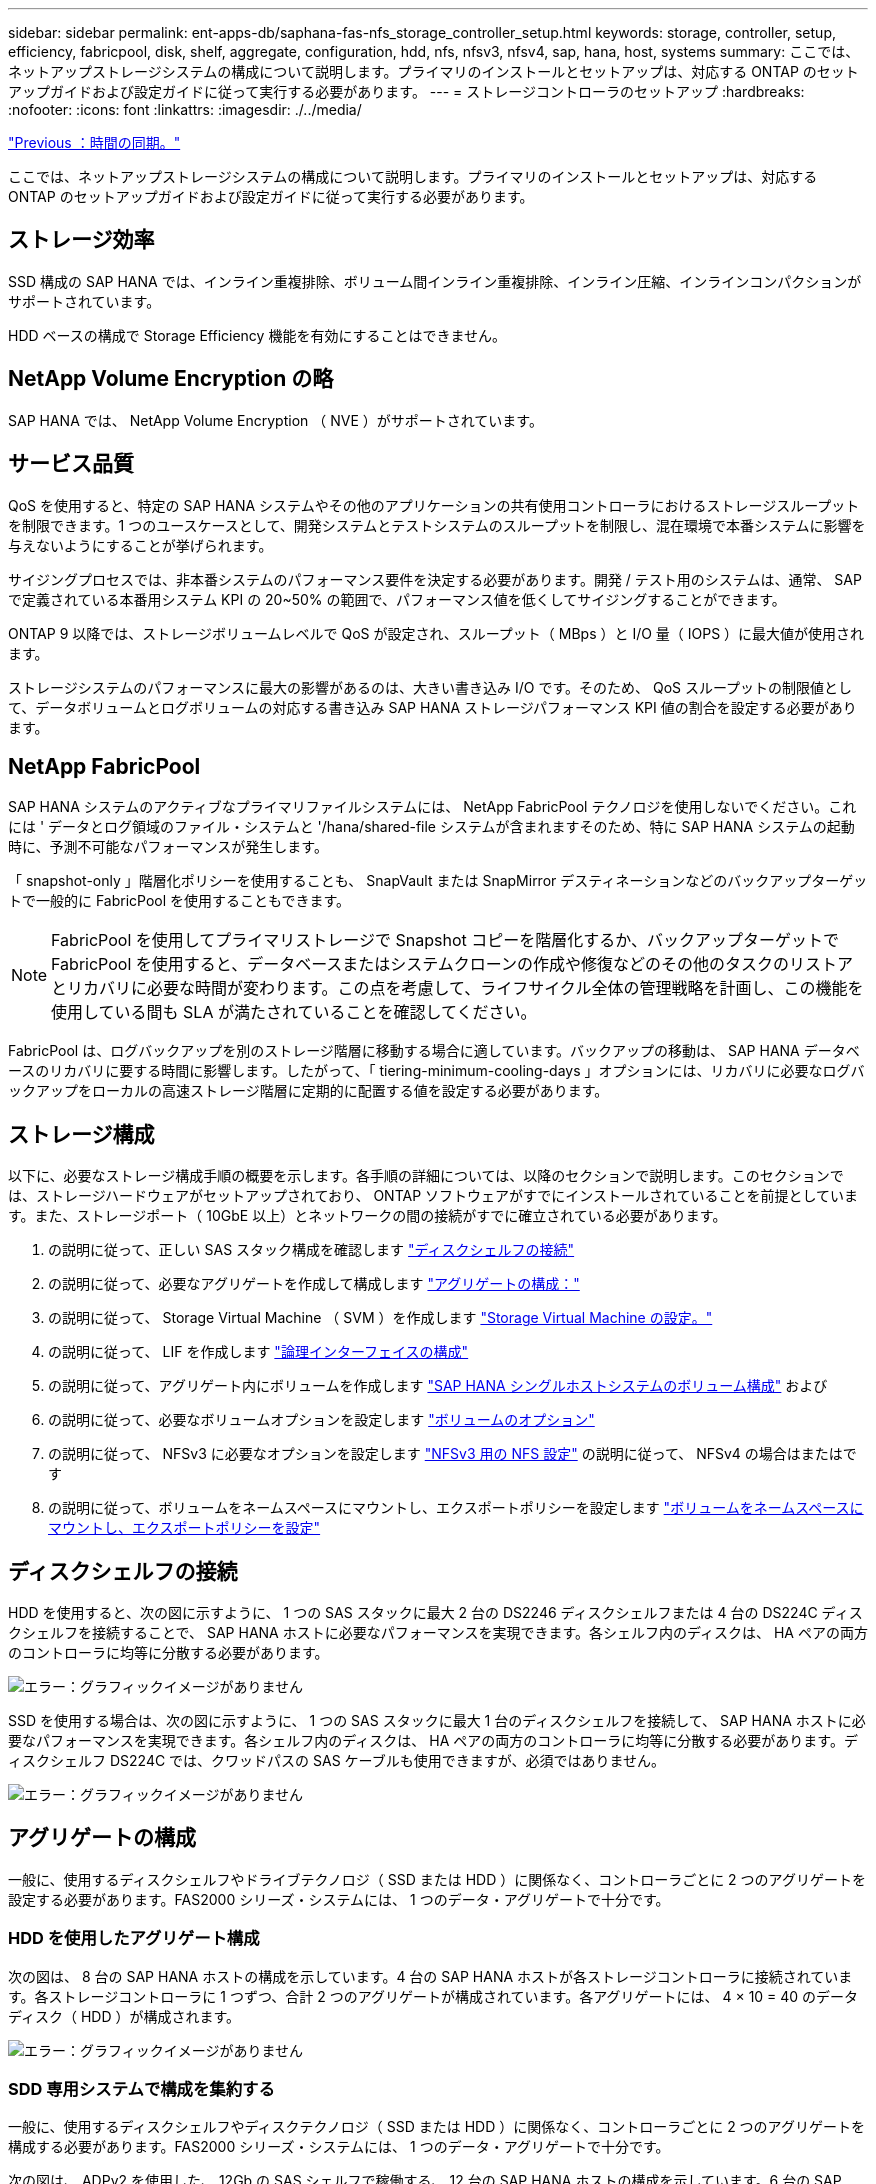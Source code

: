 ---
sidebar: sidebar 
permalink: ent-apps-db/saphana-fas-nfs_storage_controller_setup.html 
keywords: storage, controller, setup, efficiency, fabricpool, disk, shelf, aggregate, configuration, hdd, nfs, nfsv3, nfsv4, sap, hana, host, systems 
summary: ここでは、ネットアップストレージシステムの構成について説明します。プライマリのインストールとセットアップは、対応する ONTAP のセットアップガイドおよび設定ガイドに従って実行する必要があります。 
---
= ストレージコントローラのセットアップ
:hardbreaks:
:nofooter: 
:icons: font
:linkattrs: 
:imagesdir: ./../media/


link:saphana-fas-nfs_time_synchronization.html["Previous ：時間の同期。"]

ここでは、ネットアップストレージシステムの構成について説明します。プライマリのインストールとセットアップは、対応する ONTAP のセットアップガイドおよび設定ガイドに従って実行する必要があります。



== ストレージ効率

SSD 構成の SAP HANA では、インライン重複排除、ボリューム間インライン重複排除、インライン圧縮、インラインコンパクションがサポートされています。

HDD ベースの構成で Storage Efficiency 機能を有効にすることはできません。



== NetApp Volume Encryption の略

SAP HANA では、 NetApp Volume Encryption （ NVE ）がサポートされています。



== サービス品質

QoS を使用すると、特定の SAP HANA システムやその他のアプリケーションの共有使用コントローラにおけるストレージスループットを制限できます。1 つのユースケースとして、開発システムとテストシステムのスループットを制限し、混在環境で本番システムに影響を与えないようにすることが挙げられます。

サイジングプロセスでは、非本番システムのパフォーマンス要件を決定する必要があります。開発 / テスト用のシステムは、通常、 SAP で定義されている本番用システム KPI の 20~50% の範囲で、パフォーマンス値を低くしてサイジングすることができます。

ONTAP 9 以降では、ストレージボリュームレベルで QoS が設定され、スループット（ MBps ）と I/O 量（ IOPS ）に最大値が使用されます。

ストレージシステムのパフォーマンスに最大の影響があるのは、大きい書き込み I/O です。そのため、 QoS スループットの制限値として、データボリュームとログボリュームの対応する書き込み SAP HANA ストレージパフォーマンス KPI 値の割合を設定する必要があります。



== NetApp FabricPool

SAP HANA システムのアクティブなプライマリファイルシステムには、 NetApp FabricPool テクノロジを使用しないでください。これには ' データとログ領域のファイル・システムと '/hana/shared-file システムが含まれますそのため、特に SAP HANA システムの起動時に、予測不可能なパフォーマンスが発生します。

「 snapshot-only 」階層化ポリシーを使用することも、 SnapVault または SnapMirror デスティネーションなどのバックアップターゲットで一般的に FabricPool を使用することもできます。


NOTE: FabricPool を使用してプライマリストレージで Snapshot コピーを階層化するか、バックアップターゲットで FabricPool を使用すると、データベースまたはシステムクローンの作成や修復などのその他のタスクのリストアとリカバリに必要な時間が変わります。この点を考慮して、ライフサイクル全体の管理戦略を計画し、この機能を使用している間も SLA が満たされていることを確認してください。

FabricPool は、ログバックアップを別のストレージ階層に移動する場合に適しています。バックアップの移動は、 SAP HANA データベースのリカバリに要する時間に影響します。したがって、「 tiering-minimum-cooling-days 」オプションには、リカバリに必要なログバックアップをローカルの高速ストレージ階層に定期的に配置する値を設定する必要があります。



== ストレージ構成

以下に、必要なストレージ構成手順の概要を示します。各手順の詳細については、以降のセクションで説明します。このセクションでは、ストレージハードウェアがセットアップされており、 ONTAP ソフトウェアがすでにインストールされていることを前提としています。また、ストレージポート（ 10GbE 以上）とネットワークの間の接続がすでに確立されている必要があります。

. の説明に従って、正しい SAS スタック構成を確認します link:saphana-fas-nfs_storage_controller_setup.html#disk-shelf-connection["ディスクシェルフの接続"]
. の説明に従って、必要なアグリゲートを作成して構成します link:saphana-fas-nfs_storage_controller_setup.html#aggregate-configuration["アグリゲートの構成："]
. の説明に従って、 Storage Virtual Machine （ SVM ）を作成します link:saphana-fas-nfs_storage_controller_setup.html#storage-virtual-machine-configuration["Storage Virtual Machine の設定。"]
. の説明に従って、 LIF を作成します link:saphana-fas-nfs_storage_controller_setup.html#logical-interface-configuration["論理インターフェイスの構成"]
. の説明に従って、アグリゲート内にボリュームを作成します link:saphana-fas-nfs_storage_controller_setup.html#volume-configuration-for-sap-hana-single-host-systems["SAP HANA シングルホストシステムのボリューム構成"] および 
. の説明に従って、必要なボリュームオプションを設定します link:saphana-fas-nfs_storage_controller_setup.html#volume-options["ボリュームのオプション"]
. の説明に従って、 NFSv3 に必要なオプションを設定します link:saphana-fas-nfs_storage_controller_setup.html#nfs-configuration-for-nfsv3["NFSv3 用の NFS 設定"] の説明に従って、 NFSv4 の場合はまたはです 
. の説明に従って、ボリュームをネームスペースにマウントし、エクスポートポリシーを設定します link:saphana-fas-nfs_storage_controller_setup.html#mount-volumes-to-namespace-and-set-export-policies["ボリュームをネームスペースにマウントし、エクスポートポリシーを設定"]




== ディスクシェルフの接続

HDD を使用すると、次の図に示すように、 1 つの SAS スタックに最大 2 台の DS2246 ディスクシェルフまたは 4 台の DS224C ディスクシェルフを接続することで、 SAP HANA ホストに必要なパフォーマンスを実現できます。各シェルフ内のディスクは、 HA ペアの両方のコントローラに均等に分散する必要があります。

image:saphana-fas-nfs_image13.png["エラー：グラフィックイメージがありません"]

SSD を使用する場合は、次の図に示すように、 1 つの SAS スタックに最大 1 台のディスクシェルフを接続して、 SAP HANA ホストに必要なパフォーマンスを実現できます。各シェルフ内のディスクは、 HA ペアの両方のコントローラに均等に分散する必要があります。ディスクシェルフ DS224C では、クワッドパスの SAS ケーブルも使用できますが、必須ではありません。

image:saphana-fas-nfs_image14.png["エラー：グラフィックイメージがありません"]



== アグリゲートの構成

一般に、使用するディスクシェルフやドライブテクノロジ（ SSD または HDD ）に関係なく、コントローラごとに 2 つのアグリゲートを設定する必要があります。FAS2000 シリーズ・システムには、 1 つのデータ・アグリゲートで十分です。



=== HDD を使用したアグリゲート構成

次の図は、 8 台の SAP HANA ホストの構成を示しています。4 台の SAP HANA ホストが各ストレージコントローラに接続されています。各ストレージコントローラに 1 つずつ、合計 2 つのアグリゲートが構成されています。各アグリゲートには、 4 × 10 = 40 のデータディスク（ HDD ）が構成されます。

image:saphana-fas-nfs_image15.png["エラー：グラフィックイメージがありません"]



=== SDD 専用システムで構成を集約する

一般に、使用するディスクシェルフやディスクテクノロジ（ SSD または HDD ）に関係なく、コントローラごとに 2 つのアグリゲートを構成する必要があります。FAS2000 シリーズ・システムには、 1 つのデータ・アグリゲートで十分です。

次の図は、 ADPv2 を使用した、 12Gb の SAS シェルフで稼働する、 12 台の SAP HANA ホストの構成を示しています。6 台の SAP HANA ホストが各ストレージコントローラに接続されています。各ストレージコントローラに 2 つずつ、合計 4 つのアグリゲートが構成されています。各アグリゲートには、 9 つのデータパーティションと 2 つのパリティディスクパーティションを含む 11 本のディスクが構成されます。各コントローラで、 2 つのスペアパーティションを使用できます。

image:saphana-fas-nfs_image16.jpg["エラー：グラフィックイメージがありません"]



== Storage Virtual Machine の設定

SAP HANA データベースを使用する複数の SAP ランドスケープでは、単一の SVM を使用できます。SVM は、社内の複数のチームによって管理される場合に備え、必要に応じて各 SAP ランドスケープに割り当てることもできます。

QoS プロファイルが自動的に作成されて新しい SVM の作成時に割り当てられた場合は、自動的に作成されたプロファイルを SVM から削除して、 SAP HANA に必要なパフォーマンスを提供します。

....
vserver modify -vserver <svm-name> -qos-policy-group none
....


== 論理インターフェイスの構成

SAP HANA 本番システムでは、 SAP HANA ホストからデータボリュームとログボリュームをマウントするために別々の LIF を使用する必要があります。したがって、少なくとも 2 つの LIF が必要です。

異なる SAP HANA ホストのデータボリュームマウントとログボリュームマウントは、同じ LIF を使用するか、マウントごとに個別の LIF を使用することで、物理ストレージネットワークポートを共有できます。

物理インターフェイスごとのデータボリュームマウントとログボリュームマウントの最大数を次の表に示します。

|===
| イーサネットポート速度 | 10GbE | 25GbE | 40GbE | 100 Gee 


| 物理ポートあたりのログボリュームマウントまたはデータボリュームマウントの最大数 | 2. | 6. | 12. | 24 
|===

NOTE: 異なる SAP HANA ホスト間で 1 つの LIF を共有するには、データボリュームまたはログボリュームを別の LIF に再マウントすることが必要になる場合があります。この変更により、ボリュームが別のストレージコントローラに移動された場合のパフォーマンス低下を回避できます。

開発 / テスト用システムでは、物理ネットワークインターフェイス上で使用できるデータおよびボリュームのマウントや LIF を増やすことができます。

本番システム ' 開発システム ' およびテスト・システムでは '/hana/shared ファイル・システムは ' データ・ボリュームまたはログ・ボリュームと同じ LIF を使用できます



== SAP HANA シングルホストシステムのボリューム構成

次の図は、 4 つのシングルホスト SAP HANA システムのボリューム構成を示しています。各 SAP HANA システムのデータボリュームとログボリュームは、異なるストレージコントローラに分散されます。たとえば、ボリューム「 ID1_data_mnt00001 」がコントローラ A で設定され、ボリューム「 ID1_log_mnt00001 」がコントローラ B で設定されているとします


NOTE: HA ペアのうち、 1 台のストレージコントローラのみを SAP HANA システムに使用する場合は、データボリュームとログボリュームを同じストレージコントローラに保存することもできます。


NOTE: データボリュームとログボリュームが同じコントローラに格納されている場合は、サーバからストレージへのアクセスに、 2 つの異なる LIF を使用して実行する必要があります。 1 つはデータボリュームにアクセスする LIF で、もう 1 つはログボリュームにアクセスする LIF です。

image:saphana-fas-nfs_image17.jpg["エラー：グラフィックイメージがありません"]

各 SAP HANA DB ホストには、データボリューム、ログボリューム、「 /hana/shared 」のボリュームが構成されています。次の表は、シングルホスト SAP HANA システムの構成例を示しています。

|===
| 目的 | コントローラ A のアグリゲート 1 | コントローラ A のアグリゲート 2 | コントローラ B のアグリゲート 1 | コントローラ b のアグリゲート 2 


| システム SID1 のデータ、ログ、および共有ボリューム | データボリューム： SID1_data_mnt00001 | 共有ボリューム： SID1_shared | – | ログボリューム： SID1_log_mnt00001 


| システム SID2 のデータボリューム、ログボリューム、および共有ボリューム | – | ログボリューム： SID2_log_mnt00001 | データボリューム： SID2_data_mnt00001 | 共有ボリューム： SID2_shared 


| システム SID3 のデータ、ログ、および共有ボリューム | 共有ボリューム： SID3_shared | データボリューム： SID3_data_mnt00001 | ログボリューム： SID3_log_mnt00001 | – 


| システム SID4 のデータボリューム、ログボリューム、および共有ボリューム | ログボリューム： SID4_log_mnt00001 | – | 共有ボリューム： SID4_shared | データボリューム： SID4_data_mnt00001 
|===
次の表に、シングルホストシステムのマウントポイント構成例を示します。「 idadm 」ユーザのホーム・ディレクトリを中央ストレージに配置するには、「 /usr/sap/SID 」ファイル・システムを「 S ID_SHARED 」ボリュームからマウントする必要があります。

|===
| ジャンクションパス | ディレクトリ | HANA ホストのマウントポイント 


| SID_data_mnt00001 | – | /hana/data/SID/mnt00001 


| SID_log_mnt00001 | – | /hana/log/sid/mnt00001 


| SID_shared | usr - SAP 共有 | /usr/sap/SID/hana/shared に格納されています 
|===


== SAP HANA マルチホストシステムのボリューム構成

次の図は、 4+1 の SAP HANA システムのボリューム構成を示しています。各 SAP HANA ホストのデータボリュームとログボリュームは、異なるストレージコントローラに分散されます。たとえば、ボリューム「 ID1_data1_mnt00001 」がコントローラ A に設定され、ボリューム「 ID1_log1_mnt00001 」がコントローラ B に設定されているとします


NOTE: HA ペアのうち、 1 台のストレージコントローラのみを SAP HANA システムに使用する場合は、データボリュームとログボリュームを同じストレージコントローラに保存することもできます。


NOTE: データボリュームとログボリュームが同じコントローラに格納されている場合は、サーバからストレージへのアクセスに、 2 つの異なる LIF を使用して実行する必要があります。 1 つはデータボリュームにアクセスするため、もう 1 つはログボリュームにアクセスするためです。

image:saphana-fas-nfs_image18.jpg["エラー：グラフィックイメージがありません"]

各 SAP HANA ホストには、 1 個のデータボリュームと 1 個のログボリュームが作成されます。「 /hana/shared 」ボリュームは、 SAP HANA システムのすべてのホストで使用されます。次の表に、 4 つのアクティブホストを持つ、マルチホスト SAP HANA システムの構成例を示します。

|===
| 目的 | コントローラ A のアグリゲート 1 | コントローラ A のアグリゲート 2 | コントローラ B のアグリゲート 1 | コントローラ B のアグリゲート 2 


| ノード 1 のデータボリュームとログボリューム | データボリューム： SID_data_mnt00001 | – | ログボリューム： SID_log_mnt00001 | – 


| ノード 2 のデータボリュームとログボリューム | ログボリューム： SID_log_mnt00002 | – | データボリューム： SID_data_mnt00002 | – 


| ノード 3 のデータボリュームとログボリューム | – | データボリューム： SID_data_mnt00003 | – | ログボリューム： SID_log_mnt00003 


| ノード 4 のデータボリュームとログボリューム | – | ログボリューム： SID_log_mnt00004 | – | データボリューム： SID_data_mnt00004 


| すべてのホストの共有ボリューム | 共有ボリューム： SID_shared | – | – | – 
|===
次の表に、アクティブな SAP HANA ホストが 4 台あるマルチホストシステムの構成とマウントポイントを示します。各ホストの 'idadm' ユーザのホーム・ディレクトリを中央ストレージに配置するために '/usr/sap/SID' ファイル・システムは 'S ID_SHARED' ボリュームからマウントされます

|===
| ジャンクションパス | ディレクトリ | SAP HANA ホストのマウントポイント | 注 


| SID_data_mnt00001 | – | /hana/data/SID/mnt00001 | すべてのホストにマウントされています 


| SID_log_mnt00001 | – | /hana/log/sid/mnt00001 | すべてのホストにマウントされています 


| SID_data_mnt00002 | – | /hana/data/sid/mnt00002 | すべてのホストにマウントされています 


| SID_log_mnt00002 | – | /hana/log/sid/mnt00002 | すべてのホストにマウントされています 


| SID_data_mnt00003 | – | /hana/data/sid/mnt00003 | すべてのホストにマウントされています 


| SID_log_mnt00003 | – | /hana/log/sid/mnt00003 | すべてのホストにマウントされています 


| SID_data_mnt00004 | – | /hana/data/sid/mnt00004 | すべてのホストにマウントされています 


| SID_log_mnt00004 | – | /hana/log/sid/mnt00004 | すべてのホストにマウントされています 


| SID_shared | 共有 | /hana/shareed/ | すべてのホストにマウントされています 


| SID_shared | usr-sap-host1 | /usr/sap/SID | ホスト 1 にマウントされています 


| SID_shared | usr-sap-host2 | /usr/sap/SID | ホスト 2 にマウントされています 


| SID_shared | usr-sap-host3 | /usr/sap/SID | ホスト 3 にマウント 


| SID_shared | usr-sap-host4 | /usr/sap/SID | ホスト 4 にマウント 


| SID_shared | usr-sap-host5 | /usr/sap/SID | ホスト 5 にマウント 
|===


== ボリュームのオプション

すべての SVM について、次の表に示すボリュームオプションを確認して設定する必要があります。一部のコマンドについては、 ONTAP で advanced 権限モードに切り替える必要があります。

|===
| アクション | コマンドを実行します 


| Snapshot ディレクトリの可視化を無効にします | vol modify -vserver <vserver-name> -volume <volname> -snapdir-access false 


| Snapshot コピーの自動作成を無効にする | vol modify – vserver <vserver-name> -volume <volname> -snapshot-policy none と指定します 


| SID_shared ボリュームを除くアクセス時間の更新を無効にします  a| 
advanced 権限レベルの vol modify -vserver <vserver-name> -volume <volname> -atime-update false set admin を設定します

|===


== NFSv3 用の NFS 設定

次の表に示す NFS オプションは、すべてのストレージコントローラで検証および設定する必要があります。

ここに示す一部のコマンドについては、 ONTAP で advanced 権限モードに切り替える必要があります。

|===
| アクション | コマンドを実行します 


| NFSv3 を有効にします | nfs modify -vserver <vserver -name> v3.0 enabled 


| ONTAP 9 ： NFS TCP の最大転送サイズを 1MB に設定します  a| 
advanced 権限レベルの nfs modify -vserver <vserver_name> -tcp-max-xfer-size 1048576 set admin を設定します



| ONTAP 8 ： NFS の読み取りサイズと書き込みサイズを 64KB に設定します  a| 
advanced 権限レベルの nfs modify -vserver <vserver-name> -v3-tcp-max-read-size 65536 nfs modify -vserver <vserver-name> -v3-tcp-max-write-size 65536 set admin に設定します

|===


== NFSv4 の NFS 設定

次の表に示す NFS オプションは、すべての SVM で検証および設定する必要があります。

一部のコマンドについては、 ONTAP で advanced 権限モードに切り替える必要があります。

|===
| アクション | コマンドを実行します 


| NFSv4 を有効にします | nfs modify -vserver <vserver-name> -v4.1 enabled と入力します 


| ONTAP 9 ： NFS TCP の最大転送サイズを 1MB に設定します | advanced 権限レベルの nfs modify -vserver <vserver_name> -tcp-max-xfer-size 1048576 set admin を設定します 


| ONTAP 8 ： NFS の読み取りサイズと書き込みサイズを 64KB に設定します | advanced 権限レベルの nfs modify -vserver <vserver_name> -tcp-max-xfer-size 65536 set admin を設定します 


| NFSv4 のアクセス制御リスト（ ACL ）を無効にする | nfs modify -vserver <vserver_name>-v4.1-acl disabled 


| NFSv4 ドメイン ID を設定する | nfs modify -vserver <vserver_name>-v4-id-domain <domain-name> 


| NFSv4 の読み取り委譲を無効にする | nfs modify -vserver <vserver_name>-v4.1-read-delegation disabled 


| NFSv4 の書き込み委譲を無効にする | nfs modify -vserver <vserver_name>-v4.1-write-delegation disabled 


| NFSv4 リース時間を設定する | advanced 権限レベルの nfs modify -vserver <vserver_name>-v4-lease-seconds 10 set admin を設定します 


| NFSv4 数値 ID を無効にする | nfs modify -vserver <vserver_name>-v4-numeric-ids disabled 
|===

NOTE: NFS バージョン 4 の場合。0 、 4 を置き換えます。以前のコマンドでは '1' には '4.0' が含まれていますNFSv4.0 はサポートされていますが、 NFSv4.1 を使用することを推奨します。


NOTE: NFSv4 ドメイン ID は、すべての Linux サーバ（ /etc/idmapd.conf ）と SVM で同じ値に設定する必要があります（を参照） link:saphana-fas-nfs_sap_hana_installation_preparations_for_nfsv4.html["NFSv4 用の SAP HANA インストールの準備"]


NOTE: NFSv4.1 を使用している場合、 pNFS は有効になっており、デフォルトで使用されます（推奨）。

SAP HANA マルチホストシステムを使用している場合は、次の表に示すように、 SVM で NFSv4 リース時間を設定します。

|===
| アクション | コマンドを実行します 


| NFSv4 リース時間を設定する | advanced 権限レベルの nfs modify -vserver <vserver_name>-v4-lease-seconds 10 set admin を設定します 
|===
HANA 2.0 SPS4 以降では、フェイルオーバーの動作を制御するためのパラメータが用意されています。SVM レベルでリース時間を設定する代わりに、これらの HANA パラメータを使用することを推奨します。これらのパラメータは ' 次の表に示すように nameserver.ini` 内にありますこれらのセクションでは、デフォルトの再試行間隔を 10 秒に設定します。

|===
| nameserver.ini 内のセクション | パラメータ | 価値 


| フェイルオーバー | normal_retries | 9. 


| distributed_watchdog | Deactivate_retries | 11. 


| distributed_watchdog | TAKEOVER_retries を指定します | 9. 
|===


== ボリュームをネームスペースにマウントし、エクスポートポリシーを設定

ボリュームを作成するときは、ボリュームをネームスペースにマウントする必要があります。このドキュメントでは、ジャンクションパス名がボリューム名と同じであると想定しています。デフォルトでは、ボリュームはデフォルトポリシーを使用してエクスポートされます。エクスポートポリシーは必要に応じて適用できます。

link:saphana-fas-nfs_host_setup.html["次の手順：ホストのセットアップ"]
